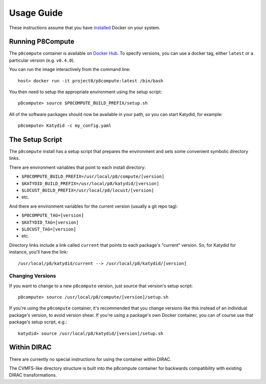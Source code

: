 Usage Guide
===========

These instructions assume that you have `installed <https://docs.docker.com/install/>`_ Docker on your system.

Running P8Compute
-----------------

The ``p8compute`` container is available on `Docker Hub <https://hub.docker.com/r/project8/p8compute/>`_.  To specify versions, you can use a docker tag, either ``latest`` or a particular version (e.g. ``v0.4.0``).

You can run the image interactively from the command line::

    host> docker run -it project8/p8compute:latest /bin/bash

You then need to setup the appropriate environment using the setup script::

    p8compute> source $P8COMPUTE_BUILD_PREFIX/setup.sh

All of the software packages should now be available in your path, so you can start Katydid, for example::

    p8compute> Katydid -c my_config.yaml

The Setup Script
----------------

The ``p8compute`` install has a setup script that prepares the environment and sets some convenient symbolic directory links.

There are environment variables that point to each install directory:

* ``$P8COMPUTE_BUILD_PREFIX=/usr/local/p8/compute/[version]``
* ``$KATYDID_BUILD_PREFIX=/usr/local/p8/katydid/[version]``
* ``$LOCUST_BUILD_PREFIX=/usr/local/p8/locust/[version]``
* etc.

And there are environment variables for the current version (usually a git repo tag):

* ``$P8COMPUTE_TAG=[version]``
* ``$KATYDID_TAG=[version]``
* ``$LOCUST_TAG=[version]``
* etc.

Directory links include a link called ``current`` that points to each package's "current" version.  So, for Katydid for instance, you'll have the link::

    /usr/local/p8/katydid/current --> /usr/local/p8/katydid/[version]

Changing Versions
~~~~~~~~~~~~~~~~~

If you want to change to a new ``p8compute`` version, just source that version's setup script::

    p8compute> source /usr/local/p8/compute/[version]/setup.sh

If you're using the ``p8compute`` container, it's recommended that you change versions like this instead of an individual package's version, to avoid version shear.  If you're using a package's own Docker container, you can of course use that package's setup script, e.g.::

    katydid> source /usr/local/p8/katydid/[version]/setup.sh

Within DIRAC
------------

There are currently no special instructions for using the container within DIRAC.

The CVMFS-like directory structure is built into the p8compute container for backwards compatibility with existing DIRAC transformations.
